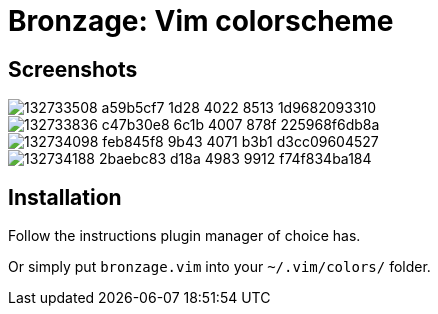 = Bronzage: Vim colorscheme
:experimental:
:icons: font
:autofit-option:
:!source-linenums-option:
:imagesdir: images


== Screenshots

image::https://user-images.githubusercontent.com/234774/132733508-a59b5cf7-1d28-4022-8513-1d9682093310.png[]
image::https://user-images.githubusercontent.com/234774/132733836-c47b30e8-6c1b-4007-878f-225968f6db8a.png[]
image::https://user-images.githubusercontent.com/234774/132734098-feb845f8-9b43-4071-b3b1-d3cc09604527.png[]
image::https://user-images.githubusercontent.com/234774/132734188-2baebc83-d18a-4983-9912-f74f834ba184.png[]



== Installation

Follow the instructions plugin manager of choice has.

Or simply put `bronzage.vim` into your `~/.vim/colors/` folder.


